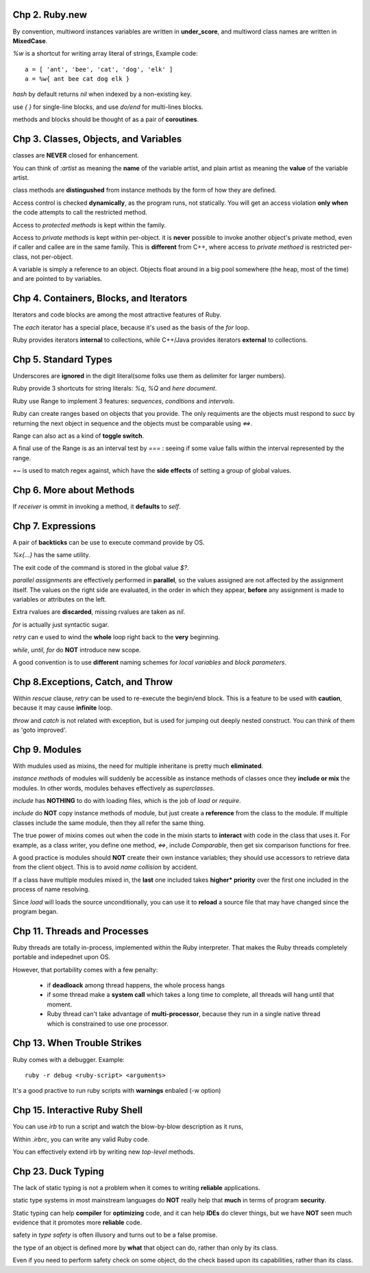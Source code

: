 Chp 2. Ruby.new
========================

By convention, multiword instances variables are written in **under_score**,
and multiword class names are written in **MixedCase**.

`%w` is a shortcut for writing array literal of strings, Example code::

    a = [ 'ant', 'bee', 'cat', 'dog', 'elk' ]
    a = %w{ ant bee cat dog elk }

`hash` by default returns `nil` when indexed by a non-existing key.

use `{ }` for single-line blocks, and use `do/end` for multi-lines blocks.

methods and blocks should be thought of as a pair of **coroutines**.

Chp 3. Classes, Objects, and Variables
=======================================

classes are **NEVER** closed for enhancement.

You can think of `:artist` as meaning the **name** of the variable artist, and
plain artist as meaning the **value** of the variable artist.

class methods are **distingushed** from instance methods by the form of how they
are defined.


Access control is checked **dynamically**, as the program runs, not statically.
You will get an access violation **only when** the code attempts to call
the restricted method.

Access to `protected methods` is kept within the family.

Access to `private methods` is kept within per-object. it is **never** possible
to invoke another object's private method, even if caller and callee are in the
same family. This is **different** from C++, where access to `private methoed`
is restricted per-class, not per-object.

A variable is simply a reference to an object. Objects float around in a big
pool somewhere (the heap, most of the time) and are pointed to by variables.


Chp 4. Containers, Blocks, and Iterators
========================================

Iterators and code blocks are among the most attractive features of Ruby.

The `each` iterator has a special place, because it's used as the basis of
the `for` loop.

Ruby provides iterators **internal** to collections, while C++/Java provides
iterators **external** to collections.

Chp 5. Standard Types
========================

Underscores are **ignored** in the digit literal(some folks use them as
delimiter for larger numbers).

Ruby provide 3 shortcuts for string literals: `%q`, `%Q` and `here document`.

Ruby use Range to implement 3 features: `sequences`, `conditions` and `intervals`.

Ruby can create ranges based on objects that you provide. The only requiments
are the objects must respond to `succ` by returning the next object in sequence
and the objects must be comparable using `<=>`.

Range can also act as a kind of **toggle switch**.

A final use of the Range is as an interval test by `===` : seeing if some value
falls within the interval represented by the range.

`=~` is used to match regex against, which have the **side effects** of setting
a group of global values.

Chp 6. More about Methods
==============================

If `receiver` is ommit in invoking a method, it **defaults** to `self`.

Chp 7. Expressions
==============================

A pair of **backticks** can be use to execute command provide by OS.

`%x{...}` has the same utility.

The exit code of the command is stored in the global value `$?`.

`parallel assignments` are effectively performed in **parallel**, so the values
assigned are not affected by the assignment itself. The values on the right side
are evaluated, in the order in which they appear, **before** any assignment is
made to variables or attributes on the left.

Extra rvalues are **discarded**, missing rvalues are taken as `nil`.

`for` is actually just syntactic sugar.

`retry` can e used to wind the **whole** loop right back to the **very**
beginning.

`while`, `until`, `for` do **NOT** introduce new scope.

A good convention is to use **different** naming schemes for `local variables`
and `block parameters`.

Chp 8.Exceptions, Catch, and Throw
========================================

Within `rescue` clause,  `retry` can be used to re-execute the begin/end block.
This is a feature to be used with **caution**, because it may cause **infinite**
loop.

`throw` and `catch` is not related with exception, but is used for jumping out
deeply nested construct. You can think of them as 'goto improved'.

Chp 9. Modules
========================================

With mudules used as mixins, the need for multiple inheritane is pretty much
**eliminated**.

`instance methods` of modules will suddenly be accessible as instance methods
of classes once they **include or mix** the modules. In other words, modules
behaves effectively as `superclasses`.

`include` has **NOTHING** to do with loading files, which is the job of `load`
or `require`.

`include` do **NOT** copy instance methods of module, but just create a
**reference** from the class to the module. If multiple classes include the
same module, then they all refer the same thing.

The true power of mixins comes out when the code in the mixin starts to
**interact** with code in the class that uses it. For example, as a class
writer, you define one method, `<=>`, include `Comparable`, then get six
comparison functions for free.

A good practice is modules should **NOT** create their own instance variables;
they should use accessors to retrieve data from the client object. This is to
avoid `name collision` by accident.

If a class have multiple modules mixed in, the **last** one included takes
**higher* priority** over the first one included in the process of name
resolving.

Since `load` will loads the source unconditionally, you can use it to **reload**
a source file that may have changed since the program began.

Chp 11. Threads and Processes
==============================

Ruby threads are totally in-process, implemented within the Ruby interpreter.
That makes the Ruby threads completely portable and indepednet upon OS.

However, that portability comes with a few penalty:

    -   if **deadloack** among thread happens, the whole process hangs

    -   if some thread make a **system call** which takes a long time to
        complete, all threads will hang until that moment.

    -   Ruby thread can't take advantage of **multi-processor**, because they
        run in a single native thread which is constrained to use one processor.

Chp 13. When Trouble Strikes
==============================

Ruby comes with a debugger. Example::

    ruby -r debug <ruby-script> <arguments>

It's a good practive to run ruby scripts with **warnings** enbaled (-w option)

Chp 15. Interactive Ruby Shell
==============================

You can use `irb` to  run a script and watch the blow-by-blow description
as it runs,

Within `.irbrc`, you can write any valid Ruby code.

You can effectively extend irb by writing new `top-level` methods.

Chp 23. Duck Typing
==============================

The lack of static typing is not a problem when it comes to writing
**reliable** applications.

static type systems in most mainstream languages do **NOT** really help that
**much** in terms of program **security**.

Static typing can help **compiler** for **optimizing** code, and it can help
**IDEs** do clever things, but we have **NOT** seen much evidence that it
promotes more **reliable** code.

safety in `type safety` is often illusory and turns out to be a false promise.

the type of an object is defined more by **what** that object can do, rather
than only by its class.

Even if you need to perform safety check on some object, do the check based upon
its capabilities, rather than its class.










